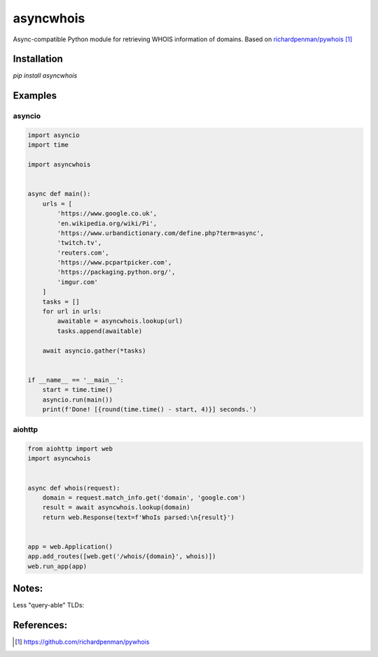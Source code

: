 ##################
asyncwhois
##################
Async-compatible Python module for retrieving WHOIS information of domains. Based on `richardpenman/pywhois`_


Installation
-------

`pip install asyncwhois`

Examples
-------
 
asyncio
=========

.. code-block:: python

    import asyncio
    import time

    import asyncwhois


    async def main():
        urls = [
            'https://www.google.co.uk',
            'en.wikipedia.org/wiki/Pi',
            'https://www.urbandictionary.com/define.php?term=async',
            'twitch.tv',
            'reuters.com',
            'https://www.pcpartpicker.com',
            'https://packaging.python.org/',
            'imgur.com'
        ]
        tasks = []
        for url in urls:
            awaitable = asyncwhois.lookup(url)
            tasks.append(awaitable)

        await asyncio.gather(*tasks)


    if __name__ == '__main__':
        start = time.time()
        asyncio.run(main())
        print(f'Done! [{round(time.time() - start, 4)}] seconds.')



aiohttp
=========
.. code-block:: python

    from aiohttp import web
    import asyncwhois


    async def whois(request):
        domain = request.match_info.get('domain', 'google.com')
        result = await asyncwhois.lookup(domain)
        return web.Response(text=f'WhoIs parsed:\n{result}')


    app = web.Application()
    app.add_routes([web.get('/whois/{domain}', whois)])
    web.run_app(app)


Notes:
-------
Less "query-able" TLDs:

+------------+------------+
| TLD        | References |
+============+============+
| .eu        | (https://whois.eurid.eu/en/search/?domain=secure-connection.eu)   |
| .tk        | (http://www.dot.tk/en/index.html?lang=en)   |
| .de        | (http://www.denic.de/en/domains/whois-service/web-whois.html)   |
| .ml        | (http://www.dot.ml)   |
| .es        | (www.dominios.es.) (https://sede.red.gob.es/sede/whois)   |


References:
-------
.. target-notes::

.. _`richardpenman/pywhois`: https://github.com/richardpenman/pywhois
